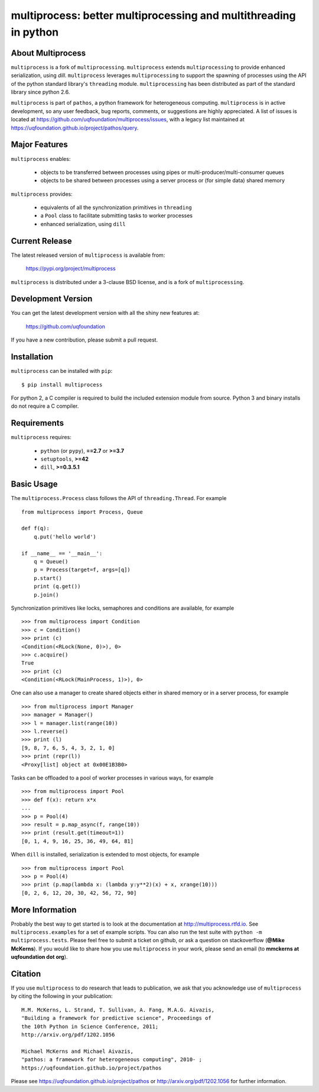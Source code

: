 -----------------------------------------------------------------
multiprocess: better multiprocessing and multithreading in python
-----------------------------------------------------------------

About Multiprocess
====================

``multiprocess`` is a fork of ``multiprocessing``. ``multiprocess`` extends ``multiprocessing`` to provide enhanced serialization, using `dill`. ``multiprocess`` leverages ``multiprocessing`` to support the spawning of processes using the API of the python standard library's ``threading`` module. ``multiprocessing`` has been distributed as part of the standard library since python 2.6.

``multiprocess`` is part of ``pathos``,  a python framework for heterogeneous computing.
``multiprocess`` is in active development, so any user feedback, bug reports, comments,
or suggestions are highly appreciated.  A list of issues is located at https://github.com/uqfoundation/multiprocess/issues, with a legacy list maintained at https://uqfoundation.github.io/project/pathos/query.


Major Features
==============

``multiprocess`` enables:

    - objects to be transferred between processes using pipes or multi-producer/multi-consumer queues
    - objects to be shared between processes using a server process or (for simple data) shared memory

``multiprocess`` provides:

    - equivalents of all the synchronization primitives in ``threading``
    - a ``Pool`` class to facilitate submitting tasks to worker processes
    - enhanced serialization, using ``dill``


Current Release
===============

The latest released version of ``multiprocess`` is available from:

    https://pypi.org/project/multiprocess

``multiprocess`` is distributed under a 3-clause BSD license, and is a fork of ``multiprocessing``.


Development Version
===================

You can get the latest development version with all the shiny new features at:

    https://github.com/uqfoundation

If you have a new contribution, please submit a pull request.


Installation
============

``multiprocess`` can be installed with ``pip``::

    $ pip install multiprocess

For python 2, a C compiler is required to build the included extension module from source. Python 3 and binary installs do not require a C compiler.


Requirements
============

``multiprocess`` requires:

    - ``python`` (or ``pypy``), **==2.7** or **>=3.7**
    - ``setuptools``, **>=42**
    - ``dill``, **>=0.3.5.1**


Basic Usage
===========

The ``multiprocess.Process`` class follows the API of ``threading.Thread``.
For example ::

    from multiprocess import Process, Queue

    def f(q):
        q.put('hello world')

    if __name__ == '__main__':
        q = Queue()
        p = Process(target=f, args=[q])
        p.start()
        print (q.get())
        p.join()

Synchronization primitives like locks, semaphores and conditions are
available, for example ::

    >>> from multiprocess import Condition
    >>> c = Condition()
    >>> print (c)
    <Condition(<RLock(None, 0)>), 0>
    >>> c.acquire()
    True
    >>> print (c)
    <Condition(<RLock(MainProcess, 1)>), 0>

One can also use a manager to create shared objects either in shared
memory or in a server process, for example ::

    >>> from multiprocess import Manager
    >>> manager = Manager()
    >>> l = manager.list(range(10))
    >>> l.reverse()
    >>> print (l)
    [9, 8, 7, 6, 5, 4, 3, 2, 1, 0]
    >>> print (repr(l))
    <Proxy[list] object at 0x00E1B3B0>

Tasks can be offloaded to a pool of worker processes in various ways,
for example ::

    >>> from multiprocess import Pool
    >>> def f(x): return x*x
    ...
    >>> p = Pool(4)
    >>> result = p.map_async(f, range(10))
    >>> print (result.get(timeout=1))
    [0, 1, 4, 9, 16, 25, 36, 49, 64, 81]

When ``dill`` is installed, serialization is extended to most objects,
for example ::

    >>> from multiprocess import Pool
    >>> p = Pool(4)
    >>> print (p.map(lambda x: (lambda y:y**2)(x) + x, xrange(10)))
    [0, 2, 6, 12, 20, 30, 42, 56, 72, 90]


More Information
================

Probably the best way to get started is to look at the documentation at
http://multiprocess.rtfd.io. See ``multiprocess.examples`` for a set of example
scripts. You can also run the test suite with ``python -m multiprocess.tests``.
Please feel free to submit a ticket on github, or ask a question on
stackoverflow (**@Mike McKerns**).  If you would like to share how you use
``multiprocess`` in your work, please send an email (to **mmckerns at uqfoundation dot org**).


Citation
========

If you use ``multiprocess`` to do research that leads to publication, we ask that you
acknowledge use of ``multiprocess`` by citing the following in your publication::

    M.M. McKerns, L. Strand, T. Sullivan, A. Fang, M.A.G. Aivazis,
    "Building a framework for predictive science", Proceedings of
    the 10th Python in Science Conference, 2011;
    http://arxiv.org/pdf/1202.1056

    Michael McKerns and Michael Aivazis,
    "pathos: a framework for heterogeneous computing", 2010- ;
    https://uqfoundation.github.io/project/pathos

Please see https://uqfoundation.github.io/project/pathos or
http://arxiv.org/pdf/1202.1056 for further information.

